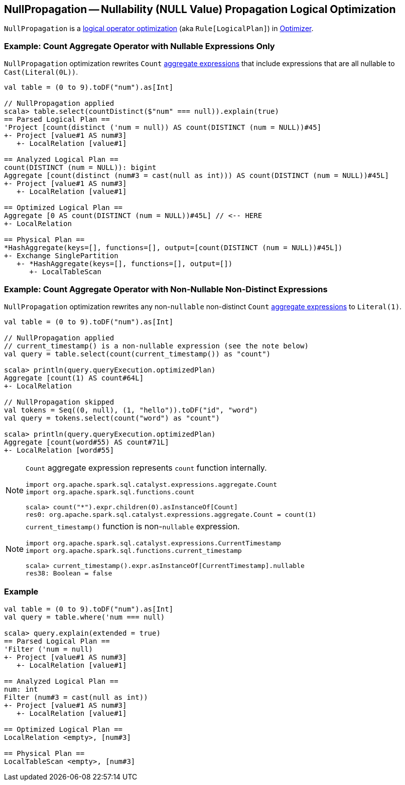 == [[NullPropagation]] NullPropagation -- Nullability (NULL Value) Propagation Logical Optimization

`NullPropagation` is a link:spark-sql-Optimizer.adoc#NullPropagation[logical operator optimization] (aka `Rule[LogicalPlan]`) in link:spark-sql-Optimizer.adoc[Optimizer].

=== [[example-count-with-nullable-expressions-only]] Example: Count Aggregate Operator with Nullable Expressions Only

`NullPropagation` optimization rewrites `Count` link:spark-sql-Expression-AggregateExpression.adoc[aggregate expressions] that include expressions that are all nullable to `Cast(Literal(0L))`.

[source, scala]
----
val table = (0 to 9).toDF("num").as[Int]

// NullPropagation applied
scala> table.select(countDistinct($"num" === null)).explain(true)
== Parsed Logical Plan ==
'Project [count(distinct ('num = null)) AS count(DISTINCT (num = NULL))#45]
+- Project [value#1 AS num#3]
   +- LocalRelation [value#1]

== Analyzed Logical Plan ==
count(DISTINCT (num = NULL)): bigint
Aggregate [count(distinct (num#3 = cast(null as int))) AS count(DISTINCT (num = NULL))#45L]
+- Project [value#1 AS num#3]
   +- LocalRelation [value#1]

== Optimized Logical Plan ==
Aggregate [0 AS count(DISTINCT (num = NULL))#45L] // <-- HERE
+- LocalRelation

== Physical Plan ==
*HashAggregate(keys=[], functions=[], output=[count(DISTINCT (num = NULL))#45L])
+- Exchange SinglePartition
   +- *HashAggregate(keys=[], functions=[], output=[])
      +- LocalTableScan
----


=== [[example-count-without-nullable-distinct-expressions]] Example: Count Aggregate Operator with Non-Nullable Non-Distinct Expressions

`NullPropagation` optimization rewrites any non-``nullable`` non-distinct `Count` link:spark-sql-Expression-AggregateExpression.adoc[aggregate expressions] to `Literal(1)`.

[source, scala]
----
val table = (0 to 9).toDF("num").as[Int]

// NullPropagation applied
// current_timestamp() is a non-nullable expression (see the note below)
val query = table.select(count(current_timestamp()) as "count")

scala> println(query.queryExecution.optimizedPlan)
Aggregate [count(1) AS count#64L]
+- LocalRelation

// NullPropagation skipped
val tokens = Seq((0, null), (1, "hello")).toDF("id", "word")
val query = tokens.select(count("word") as "count")

scala> println(query.queryExecution.optimizedPlan)
Aggregate [count(word#55) AS count#71L]
+- LocalRelation [word#55]
----

[NOTE]
====
`Count` aggregate expression represents `count` function internally.

[source, scala]
----
import org.apache.spark.sql.catalyst.expressions.aggregate.Count
import org.apache.spark.sql.functions.count

scala> count("*").expr.children(0).asInstanceOf[Count]
res0: org.apache.spark.sql.catalyst.expressions.aggregate.Count = count(1)
----
====

[NOTE]
====
`current_timestamp()` function is non-``nullable`` expression.

[source, scala]
----
import org.apache.spark.sql.catalyst.expressions.CurrentTimestamp
import org.apache.spark.sql.functions.current_timestamp

scala> current_timestamp().expr.asInstanceOf[CurrentTimestamp].nullable
res38: Boolean = false
----
====

=== [[example]] Example

[source, scala]
----
val table = (0 to 9).toDF("num").as[Int]
val query = table.where('num === null)

scala> query.explain(extended = true)
== Parsed Logical Plan ==
'Filter ('num = null)
+- Project [value#1 AS num#3]
   +- LocalRelation [value#1]

== Analyzed Logical Plan ==
num: int
Filter (num#3 = cast(null as int))
+- Project [value#1 AS num#3]
   +- LocalRelation [value#1]

== Optimized Logical Plan ==
LocalRelation <empty>, [num#3]

== Physical Plan ==
LocalTableScan <empty>, [num#3]
----
